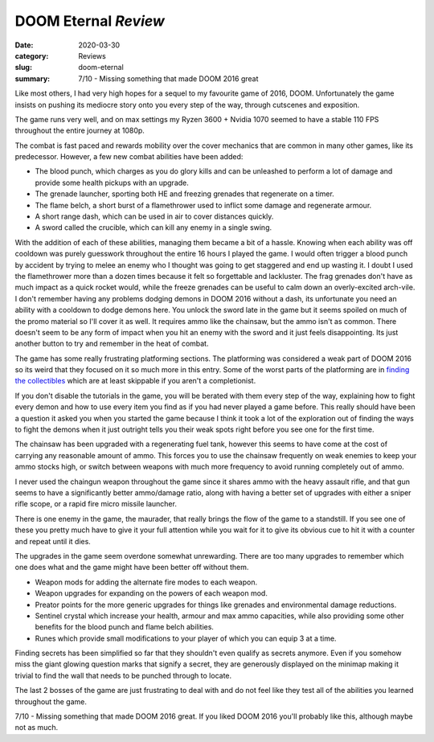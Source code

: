 DOOM Eternal *Review*
=====================

:date: 2020-03-30
:category: Reviews
:slug: doom-eternal
:summary: 7/10 - Missing something that made DOOM 2016 great

Like most others, I had very high hopes for a sequel to my favourite game of
2016, DOOM. Unfortunately the game insists on pushing its mediocre story onto
you every step of the way, through cutscenes and exposition.

The game runs very well, and on max settings my Ryzen 3600 + Nvidia 1070 seemed
to have a stable 110 FPS throughout the entire journey at 1080p.

The combat is fast paced and rewards mobility over the cover mechanics that are
common in many other games, like its predecessor. However, a few new combat
abilities have been added:

* The blood punch, which charges as you do glory kills and can be unleashed to
  perform a lot of damage and provide some health pickups with an upgrade.
* The grenade launcher, sporting both HE and freezing grenades that regenerate
  on a timer.
* The flame belch, a short burst of a flamethrower used to inflict some damage
  and regenerate armour.
* A short range dash, which can be used in air to cover distances quickly.
* A sword called the crucible, which can kill any enemy in a single swing.

With the addition of each of these abilities, managing them became a bit of a
hassle. Knowing when each ability was off cooldown was purely guesswork
throughout the entire 16 hours I played the game. I would often trigger a
blood punch by accident by trying to melee an enemy who I thought was going to
get staggered and end up wasting it. I doubt I used the flamethrower more than
a dozen times because it felt so forgettable and lackluster. The frag grenades
don't have as much impact as a quick rocket would, while the freeze grenades
can be useful to calm down an overly-excited arch-vile. I don't remember having
any problems dodging demons in DOOM 2016 without a dash, its unfortunate you
need an ability with a cooldown to dodge demons here. You unlock the sword late
in the game but it seems spoiled on much of the promo material so I'll cover it
as well. It requires ammo like the chainsaw, but the ammo isn't as common.
There doesn't seem to be any form of impact when you hit an enemy with the
sword and it just feels disappointing. Its just another button to try and
remember in the heat of combat.

The game has some really frustrating platforming sections. The platforming was
considered a weak part of DOOM 2016 so its weird that they focused on it so
much more in this entry. Some of the worst parts of the platforming are in
`finding the collectibles`_ which are at least skippable if you aren't a
completionist.

If you don't disable the tutorials in the game, you will be berated with them
every step of the way, explaining how to fight every demon and how to use every
item you find as if you had never played a game before. This really should have
been a question it asked you when you started the game because I think it took
a lot of the exploration out of finding the ways to fight the demons when it
just outright tells you their weak spots right before you see one for the first
time.

The chainsaw has been upgraded with a regenerating fuel tank, however this
seems to have come at the cost of carrying any reasonable amount of ammo. This
forces you to use the chainsaw frequently on weak enemies to keep your ammo
stocks high, or switch between weapons with much more frequency to avoid
running completely out of ammo.

I never used the chaingun weapon throughout the game since it shares ammo with
the heavy assault rifle, and that gun seems to have a significantly better
ammo/damage ratio, along with having a better set of upgrades with either a
sniper rifle scope, or a rapid fire micro missile launcher.

There is one enemy in the game, the maurader, that really brings the flow of
the game to a standstill. If you see one of these you pretty much have to give
it your full attention while you wait for it to give its obvious cue to hit it
with a counter and repeat until it dies.

The upgrades in the game seem overdone somewhat unrewarding. There are too many
upgrades to remember which one does what and the game might have been better
off without them.

* Weapon mods for adding the alternate fire modes to each weapon.
* Weapon upgrades for expanding on the powers of each weapon mod.
* Preator points for the more generic upgrades for things like grenades and
  environmental damage reductions.
* Sentinel crystal which increase your health, armour and max ammo capacities,
  while also providing some other benefits for the blood punch and flame
  belch abilities.
* Runes which provide small modifications to your player of which you can
  equip 3 at a time.

Finding secrets has been simplified so far that they shouldn't even qualify as
secrets anymore. Even if you somehow miss the giant glowing question marks that
signify a secret, they are generously displayed on the minimap making it
trivial to find the wall that needs to be punched through to locate.

The last 2 bosses of the game are just frustrating to deal with and do not feel
like they test all of the abilities you learned throughout the game.

7/10 - Missing something that made DOOM 2016 great. If you liked DOOM 2016
you'll probably like this, although maybe not as much.

.. _`finding the collectibles`: https://www.youtube.com/watch?v=UzlFU5Q8bTY
